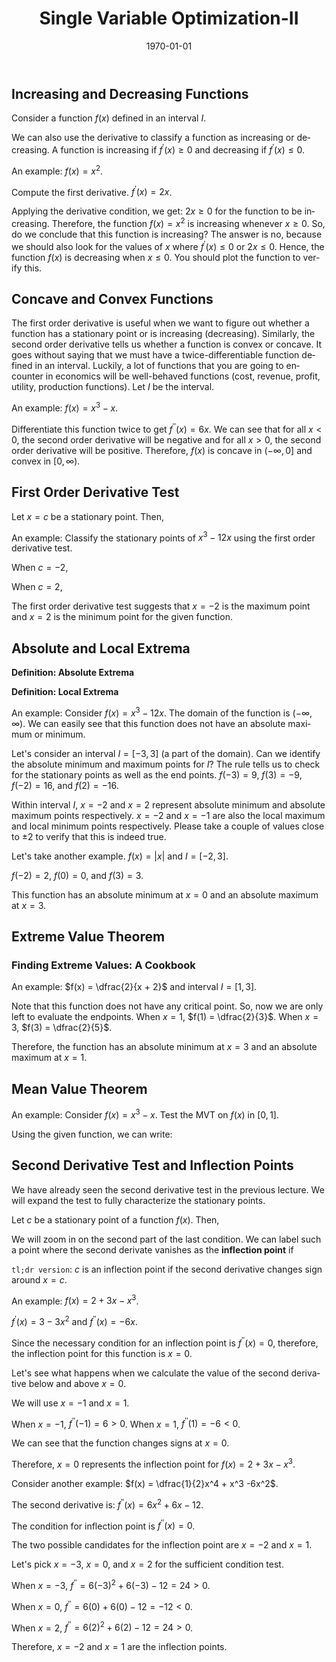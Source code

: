 #+TITLE: Single Variable Optimization-II
#+DATE: \today
#+LANGUAGE: en
#+LATEX_CLASS: article
#+OPTIONS: toc:nil
#+LATEX_COMPILER: xelatex -shell-escape

#+LATEX_HEADER: \usepackage{fontspec}
#+LATEX_HEADER: \setmainfont{TeX Gyre Pagella}
#+LATEX_HEADER: \usepackage{amsmath,amssymb, booktabs, caption, dcolumn, etoolbox, gensymb, pgfplots, polynom, subcaption,tfrupee, tikz, xcolor}
#+LATEX_HEADER: \usepackage[most]{tcolorbox}
#+LATEX_HEADER: \usepackage[toc]{appendix}
#+LATEX_HEADER: \usepackage[backend=biber,style=authoryear-comp]{biblatex}
#+LATEX_HEADER: \addbibresource{references.bib}
#+LATEX_HEADER: \usepackage{geometry}
#+LATEX_HEADER: \geometry{margin=1in}
#+LATEX_HEADER: \usepackage[table, svgnames, dvipsnames]{xcolor}
#+LATEX_HEADER: \usetikzlibrary{arrows.meta,patterns,positioning}
#+LATEX_HEADER: \definecolor{green2}{HTML}{008000}
#+LATEX_HEADER: \definecolor{cbblue}{rgb}{0.0, 0.6, 0.9}
#+LATEX_HEADER: \definecolor{cbcyan}{rgb}{0.35, 0.7, 0.9}
#+LATEX_HEADER: \definecolor{cbred}{rgb}{0.8, 0.4, 0.0}
#+LATEX_HEADER: \definecolor{cbpurple}{rgb}{0.6, 0.6, 0.8}
#+LATEX_HEADER: \definecolor{cbolive}{rgb}{0.6, 0.7, 0}
#+LATEX_HEADER: \definecolor{red_pink}{HTML}{e64173}
#+LATEX_HEADER: \definecolor{turquoise}{HTML}{20B2AA}
#+LATEX_HEADER: \definecolor{orange}{HTML}{FFA500}
#+LATEX_HEADER: \definecolor{purple}{HTML}{6A5ACD}
#+LATEX_HEADER: \newcommand{\orgbox}[1]{\fbox{\ensuremath{#1}}}
#+LATEX_HEADER: \appto{\appendix}{\renewcommand{\thesection}{}}
#+LATEX_HEADER: \setlength{\parindent}{0pt}

** Increasing and Decreasing Functions

Consider a function $f(x)$  defined in an interval $I$.

\begin{tcolorbox}[width=6in, enhanced]
- $f(x)$ is an increasing function if $x_1 >  x_2 \implies f(x_1) \geq f(x_2)$.
  
- $f(x)$ is a decreasing function if $x_1 > x_2 \implies f(x_1) \leq f(x_2)$.

- $f(x)$ is a strictly increasing function if $x_1 > x_2 \implies f(x_1) > f(x_2)$.

- $f(x)$ is a strictly decreasing function if $x_1 < x_2 \implies f(x_1) < f(x_2)$. 
\end{tcolorbox}

We can also use the derivative to classify a function as increasing or decreasing. A function is increasing if $f^{\prime}(x) \geq 0$ and decreasing if $f^{\prime}(x) \leq 0$.

An example: $f(x) = x^2$.

Compute the first derivative. $f^{\prime}(x) = 2x$.

Applying the derivative condition, we get: $2x \geq 0$ for the function to be increasing. Therefore, the function $f(x) = x^2$ is increasing whenever $x \geq 0$. 
So, do we conclude that this function is increasing? The answer is no, because we should also look for the values of $x$ where $f^{\prime}(x) \leq 0$ or $2x \leq 0$. Hence, the function $f(x)$ is decreasing when $x \leq 0$. You should plot the function to verify this. 

\begin{tikzpicture}[scale=1.1]
    \draw[->, thick] (-3,0) -- (3,0) node[right] {$x$};
    \draw[->, thick] (0,-1) -- (0,5) node[above] {$y$};
    

    \draw[gray!20, thin] (-3,-1) grid (3,5);
    
    
    \draw[domain=-2.2:2.2, smooth, variable=\x, blue, very thick] 
        plot ({\x}, {\x*\x});
    

    \draw[domain=-2.2:0, smooth, variable=\x, red, very thick] 
        plot ({\x}, {\x*\x});
      \node at (-1.3, 2.5) {\footnotesize Decreasing};
    
    \draw[domain=0:2.2, smooth, variable=\x, green!60!black, very thick] 
        plot ({\x}, {\x*\x});
    \node at (2.2, 2.5)  {\footnotesize Increasing};
    
    \fill[orange] (0,0) circle (2.5pt);
    \node[teal] at (0,0) [above right] {\footnotesize Minimum};
    
    \node[blue] at (1.5,4) {$y = x^2$};
    
    \foreach \x in {-2,-1,1,2}
        \draw (\x,0.1) -- (\x,-0.1) node[below] {$\x$};
    \foreach \y in {1,2,3,4}
        \draw (0.1,\y) -- (-0.1,\y) node[left] {$\y$};
\end{tikzpicture}

** Concave and Convex Functions

The first order derivative is useful when we want to figure out whether a function has a stationary point or is increasing (decreasing).
Similarly, the second order derivative tells us whether a function is convex or concave. It goes without saying that we must have a twice-differentiable function defined in an interval. Luckily, a lot of functions that you are going to encounter in economics will be well-behaved functions (cost, revenue, profit, utility, production functions). Let $I$ be the interval. 

\begin{tcolorbox}[width=6in, enhanced]

- $f^{\prime\prime}(x) \leq 0 \implies$ the function is \textcolor{red_pink}{concave} in interval $I$.

- $f^{\prime\prime}(x) \geq  0 \implies$ the function is \textcolor{teal}{convex} in interval $I$.

\end{tcolorbox}

An example: $f(x) = x^3 - x$.

Differentiate this function twice to get $f^{\prime\prime}(x) = 6x$. We can see that for all $x < 0$, the second order derivative will be negative and for all $x > 0$, the second order derivative will be positive. Therefore, $f(x)$ is concave in $(-\infty, 0]$ and convex in $[0, \infty)$.

** First Order Derivative Test

Let $x = c$ be a stationary point. Then,
\begin{tcolorbox}[width=6in, enhanced]
\begin{itemize}
\item If $f^{\prime}(x) \geq 0  \quad  \forall x < c$ and $f^{\prime}(x) \leq 0 \quad \forall x > c$, then $c$ must be a maximum point.
\item If $f^{\prime}(x) \leq 0  \quad \forall x < c$ and $f^{\prime}(x) \geq 0 \quad \forall x > c$, then $c$ must be a minimum point.
\end{itemize}
\end{tcolorbox}

An example: Classify the stationary points of $x^3 - 12x$ using the first order derivative test.

\begin{align*}
f^{\prime}(x) &= 3x^2 - 12 \\
\implies 3x^2 - 12 &= 0 \tag{using the necessary condition for stationary points} \\
\implies x^2 - 4 &= 0 \\
\implies x^2 &= 4 \\
\implies x &= \pm{2}
\end{align*}

When $c = -2$,

\begin{align*}
f^{\prime}(-3) &= 3(-3)^2 - 12 > 0 \\
f^{\prime}(-1) &= 3(-1)^2 - 12 < 0 
\end{align*}

When $c = 2$,
\begin{align*}
f^{\prime}(1) &= 3(1)^2 - 12 < 0 \\
f^{\prime}(3) &= 3(3)^2 - 12 > 0 
\end{align*}

The first order derivative test suggests that $x = -2$ is the maximum point and $x = 2$ is the minimum point for the given function.


** Absolute and Local Extrema

\textbf{Definition: Absolute Extrema}

\begin{tcolorbox}[width=6in, enhanced]
- If $c \in D_f$, then $f(c)$ is the absolute maximum value of $f(x)$ if $f(c) \geq f(x) \quad \forall x \in D_f$.

- If $c \in D_f$, then $f(c)$ is the absolute minimum value of $f(x)$ if $f(c) \leq f(x) \quad \forall x \in D_f$.
\end{tcolorbox}


\textbf{Definition: Local Extrema}

\begin{tcolorbox}[width=6in, enhanced]
- If $c \in D_f$, then $f(c)$ is a local maximum value of $f(x)$ if $f(c) > f(x)$ for all $x$ in some open interval containing $c$.

- If $c \in D_f$, then $f(c)$ is a local minimum value of $f(x)$ if $f(c) < f(x)$ for all $x$ in some open interval containing $c$.
\end{tcolorbox}

An example: Consider $f(x) = x^3 - 12x$. The domain of the function is $(-\infty, \infty)$. We can easily see that this function does not have an absolute maximum or minimum. 

Let's consider an interval $I = [-3, 3]$ (a part of the domain). Can we identify the absolute minimum and maximum points for $I$?
The rule tells us to check for the stationary points as well as the end points.
$f(-3) = 9$, $f(3) = -9$, $f(-2) = 16$, and $f(2) = -16$.

Within interval $I$, $x = -2$ and $x = 2$ represent absolute minimum and absolute maximum points respectively. $x = -2$ and $x = -1$ are also the local maximum and local minimum points respectively. Please take a couple of values close to $\pm{2}$ to verify that this is indeed true.

\vspace{2mm}

Let's take another example. $f(x) = |x|$ and $I = [-2, 3]$.

$f(-2) = 2$, $f(0) = 0$, and $f(3) = 3$. 

This function has an absolute minimum at $x = 0$ and an absolute maximum at $x = 3$. 


\begin{tikzpicture}
  \begin{axis}[
      axis lines = middle,
      xlabel = \(x\),
      ylabel = \(y\),
      xmin = -2.5, xmax = 3.5,
      ymin = -0.5, ymax = 3.5,
      xtick = {-2,-1,0,1,2,3},
      ytick = {0,1,2,3},
      grid = both,
      grid style = {line width=.1pt, draw=gray!10},
      major grid style = {line width=.2pt,draw=gray!50},
      axis equal image = false,
      width=10cm,
      height=8cm
    ]
    \addplot [
      domain = -2:3,
      samples = 200,
      smooth,
      thick,
      blue
    ] {abs(x)};
    \addplot [only marks, mark=*, mark size=2.5pt, red] coordinates {(-2,2) (0,0) (3,3)};
    \node [red, above right] at (axis cs: -2,2) {\((-2, 2)\)};
    \node [red, below right] at (axis cs: 0,0) {\((0, 0)\)};
    \node [red, above left] at (axis cs: 3,3) {\((3, 3)\)};
    \node [blue, right] at (axis cs: 1.5,1.5) {\(f(x) = |x|\)};
  \end{axis}
\end{tikzpicture}


\clearpage\newpage
** Extreme Value Theorem

\begin{tcolorbox}[width=6in, enhanced]
If a function $f$ is continuous in a closed interval $[a, b]$, then $f$ is guaranteed to have an absolute minimum point $c$ and an absolute maximum point $d$ on $[a, b]$ such that:
\[ f(c) \leq f(x) \leq f(d) \quad \forall x \in [a, b]  \]
\end{tcolorbox}

*** Finding Extreme Values: A Cookbook

\begin{itemize}
\item[Step 1] Determine whether the function is continuous on $[a, b]$.
\item[Step 2] Using the necessary condition, find all stationary points that are in $(a, b)$.
\item[Step 3] Evaluate the value of the function at the stationary points \textbf{and} the endpoints ($a, b$).
\item[Step 4] Classify the largest and the smallest value of the function as the absolute maximum and the absolute minimum respectively.
\end{itemize}

An example: $f(x) = \dfrac{2}{x + 2}$ and interval $I = [1, 3]$.

Note that this function does not have any critical point. So, now we are only left to evaluate the endpoints.
When $x = 1$, $f(1) = \dfrac{2}{3}$.
When $x = 3$, $f(3) = \dfrac{2}{5}$.

Therefore, the function has an absolute minimum at $x = 3$ and an absolute maximum at $x = 1$.


** Mean Value Theorem

\begin{tcolorbox}[width=5in, enhanced]
Suppose that $f(x)$ is continuous on $[a, b]$ and differentiable on $(a, b)$. Then, there exists a point $c \in (a, b)$ such that
\[ f^{\prime}(c) = \dfrac{f(b) - f(a)}{b - a} \]
\end{tcolorbox}

An example: Consider $f(x) = x^3 - x$. Test the MVT on $f(x)$ in $[0, 1]$.
\begin{align*}
f^{\prime}(c) &= \dfrac{f(2) - f(0)}{2 - 0} \\
f^{\prime}(c) &= \dfrac{(2)^3 - 2 - (0^3 - 0)}{2} \\
f^{\prime}(c) &= \dfrac{6}{2} \\
f^{\prime}(c) &= 3
\end{align*}

Using the given function, we can write:
\begin{align*}
f^{\prime}(x) &= 3x^2 - 1 \\
\implies f^{\prime}(c) &= 3c^2 - 1 \\
\implies 3c^2 - 1 &= 3 \\
\implies 3c^2 &= 4 \\
\implies c^2 &= \dfrac{4}{3} \\
\implies c &= \dfrac{2}{\sqrt{3}} \tag{why?}
\end{align*}

** Second Derivative Test and Inflection Points

We have already seen the second derivative test in the previous lecture. We will expand the test to fully characterize the stationary points.

Let $c$ be a stationary point of a function $f(x)$. Then,

\begin{tcolorbox}[width=6in, enhanced]
$f^{\prime}(c) = 0 \quad \& \quad f^{\prime\prime}(c) \leq 0 \Rightarrow \textcolor{red_pink}{\text{MAXIMUM}}$

$f^{\prime}(c) = 0 \quad \& \quad f^{\prime\prime}(c) \geq 0 \Rightarrow \textcolor{cbolive}{\text{MINIMUM}}$

$f^{\prime}(c) = 0 \quad \& \quad f^{\prime\prime}(c) = 0 \Rightarrow \textcolor{gray!90}{\text{????}}$
\end{tcolorbox}

We will zoom in on the second part of the last condition. We can label such a point where the second derivate vanishes as the \textbf{inflection point} if

\begin{tcolorbox}
 $f^{\prime\prime}(x) \geq 0$ when $x > c$ and $f^{\prime\prime}(x) \leq 0$ when $x < c$

\textbf{OR}

$f^{\prime\prime}(x) \leq 0$ when $x > c$ and $f^{\prime\prime}(x) \geq 0$ when $x < c$
\end{tcolorbox}

\texttt{tl;dr version}: $c$ is an inflection point if the second derivative changes sign around $x = c$.

An example: $f(x) = 2 + 3x - x^3$.

$f^{\prime}(x) = 3 - 3x^2$ and $f^{\prime\prime}(x) = -6x$.

Since the necessary condition for an inflection point is $f^{\prime\prime}(x) = 0$, therefore, the inflection point for this function is $x = 0$.

Let's see what happens when we calculate the value of the second derivative below and above $x = 0$.

We will use $x = - 1$ and $x = 1$.

When $x = -1$, $f^{\prime\prime}(-1) = 6 > 0$.
When $x = 1$, $f^{\prime\prime}(1) = -6 < 0$.

We can see that the function changes signs at $x = 0$.

Therefore, $x= 0$ represents the inflection point for $f(x) = 2 + 3x - x^3$.

\begin{center}
\begin{table}[htbp!]
\begin{tabular}{ccc}
\toprule
Interval & Second Derivative & Curvature \\
\midrule
$(-\infty, 0)$ & \textbf{Positive} & Convex \\
$(0, \infty)$ & \textbf{Negative} & Concave \\
\bottomrule
\end{tabular}
\end{table}
\end{center}

	\begin{tikzpicture}
		\begin{axis}[
			width=15cm,
			height=10cm,
			axis lines = middle,
			xlabel = $x$,
			ylabel = $f(x)$,
			xmin = -2, xmax = 2,
			xtick={-2, -1, 0, 1, 2},
			ymin = -4, ymax = 6,
			grid = both,
			samples = 100
			]
			\addplot[turquoise, very thick, domain=-2:0] {2 + 3*x - x^3};
			\addplot[red_pink, very thick, domain=0:2] {2 + 3*x - x^3};
			\fill[orange] (axis cs:0,2) circle (2pt);
			\node[above right] at (axis cs:0,2) {\footnotesize \textcolor{orange}{Inflection point}};
                        \fill[black] (axis cs:0,0) circle (1.5pt);
                        \node[below left] at (axis cs:0,0) {\footnotesize 0};
		\end{axis}
	\end{tikzpicture}

\vspace{2mm}
	
Consider another example: $f(x) = \dfrac{1}{2}x^4 + x^3 -6x^2$.


The second derivative is: $f^{\prime\prime}(x) = 6x^2 + 6x - 12$.


The condition for inflection point is $f^{\prime\prime}(x) = 0$.

\begin{align*}
6x^2 + 6x - 12 &= 0 \\
6(x^2 + x - 2) &= 0 \\
6(x + 2)(x - 1) &= 0
\end{align*}

The two possible candidates for the inflection point are $x = -2$ and $x = 1$. 

Let's pick $x = -3$, $x = 0$, and $x = 2$ for the sufficient condition test.

When $x = -3$, $f^{\prime\prime} = 6(-3)^2 + 6(-3) - 12 = 24 > 0$.

When $x = 0$, $f^{\prime\prime} = 6(0) + 6(0) - 12 = -12 < 0$.

When $x = 2$, $f^{\prime\prime} = 6(2)^2 + 6(2) - 12 = 24 > 0$.

Therefore, $x = -2$ and $x = 1$ are the inflection points. 
